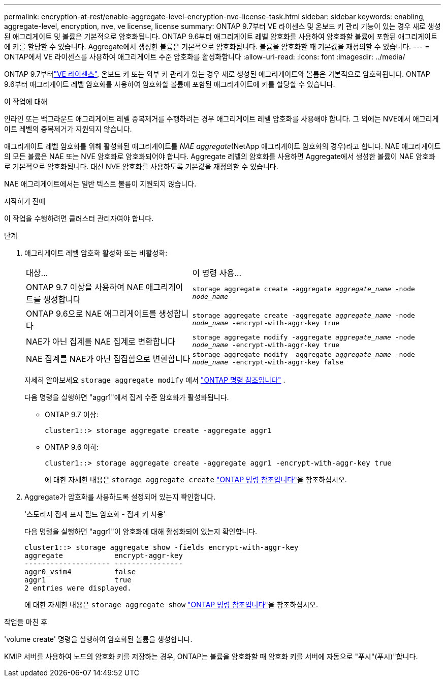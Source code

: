 ---
permalink: encryption-at-rest/enable-aggregate-level-encryption-nve-license-task.html 
sidebar: sidebar 
keywords: enabling, aggregate-level, encryption, nve, ve license, license 
summary: ONTAP 9.7부터 VE 라이센스 및 온보드 키 관리 기능이 있는 경우 새로 생성된 애그리게이트 및 볼륨은 기본적으로 암호화됩니다. ONTAP 9.6부터 애그리게이트 레벨 암호화를 사용하여 암호화할 볼륨에 포함된 애그리게이트에 키를 할당할 수 있습니다. Aggregate에서 생성한 볼륨은 기본적으로 암호화됩니다. 볼륨을 암호화할 때 기본값을 재정의할 수 있습니다. 
---
= ONTAP에서 VE 라이센스를 사용하여 애그리게이트 수준 암호화를 활성화합니다
:allow-uri-read: 
:icons: font
:imagesdir: ../media/


[role="lead"]
ONTAP 9.7부터link:../encryption-at-rest/install-license-task.html["VE 라이센스"], 온보드 키 또는 외부 키 관리가 있는 경우 새로 생성된 애그리게이트와 볼륨은 기본적으로 암호화됩니다. ONTAP 9.6부터 애그리게이트 레벨 암호화를 사용하여 암호화할 볼륨에 포함된 애그리게이트에 키를 할당할 수 있습니다.

.이 작업에 대해
인라인 또는 백그라운드 애그리게이트 레벨 중복제거를 수행하려는 경우 애그리게이트 레벨 암호화를 사용해야 합니다. 그 외에는 NVE에서 애그리게이트 레벨의 중복제거가 지원되지 않습니다.

애그리게이트 레벨 암호화를 위해 활성화된 애그리게이트를 _NAE aggregate_(NetApp 애그리게이트 암호화의 경우)라고 합니다. NAE 애그리게이트의 모든 볼륨은 NAE 또는 NVE 암호화로 암호화되어야 합니다. Aggregate 레벨의 암호화를 사용하면 Aggregate에서 생성한 볼륨이 NAE 암호화로 기본적으로 암호화됩니다. 대신 NVE 암호화를 사용하도록 기본값을 재정의할 수 있습니다.

NAE 애그리게이트에서는 일반 텍스트 볼륨이 지원되지 않습니다.

.시작하기 전에
이 작업을 수행하려면 클러스터 관리자여야 합니다.

.단계
. 애그리게이트 레벨 암호화 활성화 또는 비활성화:
+
[cols="40,60"]
|===


| 대상... | 이 명령 사용... 


 a| 
ONTAP 9.7 이상을 사용하여 NAE 애그리게이트를 생성합니다
 a| 
`storage aggregate create -aggregate _aggregate_name_ -node _node_name_`



 a| 
ONTAP 9.6으로 NAE 애그리게이트를 생성합니다
 a| 
`storage aggregate create -aggregate _aggregate_name_ -node _node_name_ -encrypt-with-aggr-key true`



 a| 
NAE가 아닌 집계를 NAE 집계로 변환합니다
 a| 
`storage aggregate modify -aggregate _aggregate_name_ -node _node_name_ -encrypt-with-aggr-key true`



 a| 
NAE 집계를 NAE가 아닌 집집합으로 변환합니다
 a| 
`storage aggregate modify -aggregate _aggregate_name_ -node _node_name_ -encrypt-with-aggr-key false`

|===
+
자세히 알아보세요  `storage aggregate modify` 에서 link:https://docs.netapp.com/us-en/ontap-cli/storage-aggregate-modify.html["ONTAP 명령 참조입니다"^] .

+
다음 명령을 실행하면 "aggr1"에서 집계 수준 암호화가 활성화됩니다.

+
** ONTAP 9.7 이상:
+
[listing]
----
cluster1::> storage aggregate create -aggregate aggr1
----
** ONTAP 9.6 이하:
+
[listing]
----
cluster1::> storage aggregate create -aggregate aggr1 -encrypt-with-aggr-key true
----
+
에 대한 자세한 내용은 `storage aggregate create` link:https://docs.netapp.com/us-en/ontap-cli/storage-aggregate-create.html["ONTAP 명령 참조입니다"^]을 참조하십시오.



. Aggregate가 암호화를 사용하도록 설정되어 있는지 확인합니다.
+
'스토리지 집계 표시 필드 암호화 - 집계 키 사용'

+
다음 명령을 실행하면 "aggr1"이 암호화에 대해 활성화되어 있는지 확인합니다.

+
[listing]
----
cluster1::> storage aggregate show -fields encrypt-with-aggr-key
aggregate            encrypt-aggr-key
-------------------- ----------------
aggr0_vsim4          false
aggr1                true
2 entries were displayed.
----
+
에 대한 자세한 내용은 `storage aggregate show` link:https://docs.netapp.com/us-en/ontap-cli/storage-aggregate-show.html?q=storage+aggregate+show["ONTAP 명령 참조입니다"^]을 참조하십시오.



.작업을 마친 후
'volume create' 명령을 실행하여 암호화된 볼륨을 생성합니다.

KMIP 서버를 사용하여 노드의 암호화 키를 저장하는 경우, ONTAP는 볼륨을 암호화할 때 암호화 키를 서버에 자동으로 "푸시"(푸시)"합니다.
